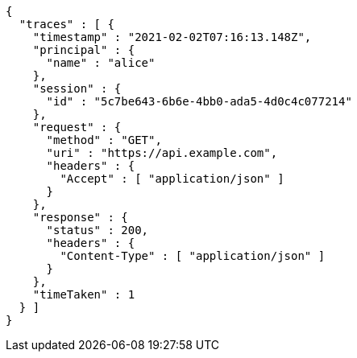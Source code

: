 [source,options="nowrap"]
----
{
  "traces" : [ {
    "timestamp" : "2021-02-02T07:16:13.148Z",
    "principal" : {
      "name" : "alice"
    },
    "session" : {
      "id" : "5c7be643-6b6e-4bb0-ada5-4d0c4c077214"
    },
    "request" : {
      "method" : "GET",
      "uri" : "https://api.example.com",
      "headers" : {
        "Accept" : [ "application/json" ]
      }
    },
    "response" : {
      "status" : 200,
      "headers" : {
        "Content-Type" : [ "application/json" ]
      }
    },
    "timeTaken" : 1
  } ]
}
----